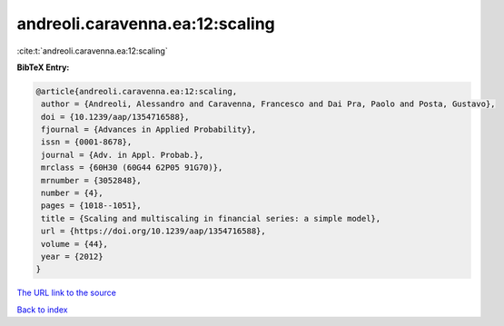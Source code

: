 andreoli.caravenna.ea:12:scaling
================================

:cite:t:`andreoli.caravenna.ea:12:scaling`

**BibTeX Entry:**

.. code-block:: bibtex

   @article{andreoli.caravenna.ea:12:scaling,
    author = {Andreoli, Alessandro and Caravenna, Francesco and Dai Pra, Paolo and Posta, Gustavo},
    doi = {10.1239/aap/1354716588},
    fjournal = {Advances in Applied Probability},
    issn = {0001-8678},
    journal = {Adv. in Appl. Probab.},
    mrclass = {60H30 (60G44 62P05 91G70)},
    mrnumber = {3052848},
    number = {4},
    pages = {1018--1051},
    title = {Scaling and multiscaling in financial series: a simple model},
    url = {https://doi.org/10.1239/aap/1354716588},
    volume = {44},
    year = {2012}
   }
`The URL link to the source <ttps://doi.org/10.1239/aap/1354716588}>`_


`Back to index <../By-Cite-Keys.html>`_
